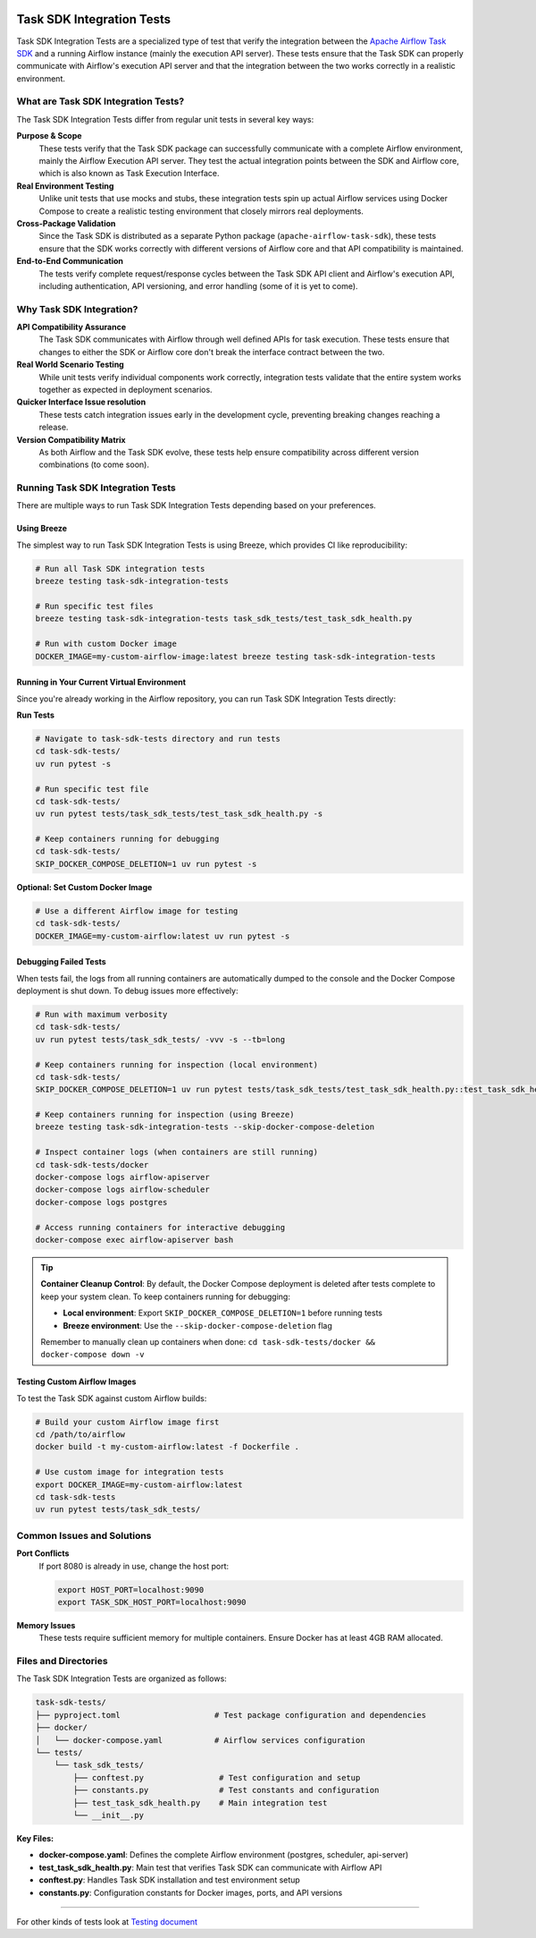  .. Licensed to the Apache Software Foundation (ASF) under one
    or more contributor license agreements.  See the NOTICE file
    distributed with this work for additional information
    regarding copyright ownership.  The ASF licenses this file
    to you under the Apache License, Version 2.0 (the
    "License"); you may not use this file except in compliance
    with the License.  You may obtain a copy of the License at

 ..   http://www.apache.org/licenses/LICENSE-2.0

 .. Unless required by applicable law or agreed to in writing,
    software distributed under the License is distributed on an
    "AS IS" BASIS, WITHOUT WARRANTIES OR CONDITIONS OF ANY
    KIND, either express or implied.  See the License for the
    specific language governing permissions and limitations
    under the License.

Task SDK Integration Tests
==========================

Task SDK Integration Tests are a specialized type of test that verify the integration between the
`Apache Airflow Task SDK <../task-sdk/>`__ and a running Airflow instance (mainly the execution API server).
These tests ensure that the Task SDK can properly communicate with Airflow's execution API server
and that the integration between the two works correctly in a realistic environment.

What are Task SDK Integration Tests?
------------------------------------

The Task SDK Integration Tests differ from regular unit tests in several key ways:

**Purpose & Scope**
  These tests verify that the Task SDK package can successfully communicate with a complete Airflow
  environment, mainly the Airflow Execution API server. They test the actual
  integration points between the SDK and Airflow core, which is also known as Task Execution Interface.

**Real Environment Testing**
  Unlike unit tests that use mocks and stubs, these integration tests spin up actual Airflow services
  using Docker Compose to create a realistic testing environment that closely mirrors real deployments.

**Cross-Package Validation**
  Since the Task SDK is distributed as a separate Python package (``apache-airflow-task-sdk``),
  these tests ensure that the SDK works correctly with different versions of Airflow core and
  that API compatibility is maintained.

**End-to-End Communication**
  The tests verify complete request/response cycles between the Task SDK API client and Airflow's
  execution API, including authentication, API versioning, and error handling (some of it is yet to come).

Why Task SDK Integration?
-------------------------

**API Compatibility Assurance**
  The Task SDK communicates with Airflow through well defined APIs for task execution. These tests ensure that
  changes to either the SDK or Airflow core don't break the interface contract between the two.

**Real World Scenario Testing**
  While unit tests verify individual components work correctly, integration tests validate
  that the entire system works together as expected in deployment scenarios.

**Quicker Interface Issue resolution**
  These tests catch integration issues early in the development cycle, preventing breaking
  changes reaching a release.

**Version Compatibility Matrix**
  As both Airflow and the Task SDK evolve, these tests help ensure compatibility across
  different version combinations (to come soon).

Running Task SDK Integration Tests
----------------------------------

There are multiple ways to run Task SDK Integration Tests depending based on your preferences.

Using Breeze
............

The simplest way to run Task SDK Integration Tests is using Breeze, which provides CI like
reproducibility:

.. code-block:: bash

   # Run all Task SDK integration tests
   breeze testing task-sdk-integration-tests

   # Run specific test files
   breeze testing task-sdk-integration-tests task_sdk_tests/test_task_sdk_health.py

   # Run with custom Docker image
   DOCKER_IMAGE=my-custom-airflow-image:latest breeze testing task-sdk-integration-tests

Running in Your Current Virtual Environment
...........................................

Since you're already working in the Airflow repository, you can run Task SDK Integration Tests
directly:

**Run Tests**

.. code-block:: bash

   # Navigate to task-sdk-tests directory and run tests
   cd task-sdk-tests/
   uv run pytest -s

   # Run specific test file
   cd task-sdk-tests/
   uv run pytest tests/task_sdk_tests/test_task_sdk_health.py -s

   # Keep containers running for debugging
   cd task-sdk-tests/
   SKIP_DOCKER_COMPOSE_DELETION=1 uv run pytest -s

**Optional: Set Custom Docker Image**

.. code-block:: bash

   # Use a different Airflow image for testing
   cd task-sdk-tests/
   DOCKER_IMAGE=my-custom-airflow:latest uv run pytest -s


Debugging Failed Tests
......................

When tests fail, the logs from all running containers are automatically dumped to the console
and the Docker Compose deployment is shut down. To debug issues more effectively:

.. code-block:: bash

   # Run with maximum verbosity
   cd task-sdk-tests/
   uv run pytest tests/task_sdk_tests/ -vvv -s --tb=long

   # Keep containers running for inspection (local environment)
   cd task-sdk-tests/
   SKIP_DOCKER_COMPOSE_DELETION=1 uv run pytest tests/task_sdk_tests/test_task_sdk_health.py::test_task_sdk_health

   # Keep containers running for inspection (using Breeze)
   breeze testing task-sdk-integration-tests --skip-docker-compose-deletion

   # Inspect container logs (when containers are still running)
   cd task-sdk-tests/docker
   docker-compose logs airflow-apiserver
   docker-compose logs airflow-scheduler
   docker-compose logs postgres

   # Access running containers for interactive debugging
   docker-compose exec airflow-apiserver bash

.. tip::
   **Container Cleanup Control**: By default, the Docker Compose deployment is deleted after tests
   complete to keep your system clean. To keep containers running for debugging:

   - **Local environment**: Export ``SKIP_DOCKER_COMPOSE_DELETION=1`` before running tests
   - **Breeze environment**: Use the ``--skip-docker-compose-deletion`` flag

   Remember to manually clean up containers when done: ``cd task-sdk-tests/docker && docker-compose down -v``

Testing Custom Airflow Images
..............................

To test the Task SDK against custom Airflow builds:

.. code-block:: bash

   # Build your custom Airflow image first
   cd /path/to/airflow
   docker build -t my-custom-airflow:latest -f Dockerfile .

   # Use custom image for integration tests
   export DOCKER_IMAGE=my-custom-airflow:latest
   cd task-sdk-tests
   uv run pytest tests/task_sdk_tests/

Common Issues and Solutions
---------------------------

**Port Conflicts**
  If port 8080 is already in use, change the host port:

  .. code-block:: bash

     export HOST_PORT=localhost:9090
     export TASK_SDK_HOST_PORT=localhost:9090

**Memory Issues**
  These tests require sufficient memory for multiple containers. Ensure Docker has at least 4GB RAM allocated.

Files and Directories
---------------------

The Task SDK Integration Tests are organized as follows:

.. code-block::

   task-sdk-tests/
   ├── pyproject.toml                    # Test package configuration and dependencies
   ├── docker/
   │   └── docker-compose.yaml           # Airflow services configuration
   └── tests/
       └── task_sdk_tests/
           ├── conftest.py                # Test configuration and setup
           ├── constants.py               # Test constants and configuration
           ├── test_task_sdk_health.py    # Main integration test
           └── __init__.py

**Key Files:**

- **docker-compose.yaml**: Defines the complete Airflow environment (postgres, scheduler, api-server)
- **test_task_sdk_health.py**: Main test that verifies Task SDK can communicate with Airflow API
- **conftest.py**: Handles Task SDK installation and test environment setup
- **constants.py**: Configuration constants for Docker images, ports, and API versions

-----

For other kinds of tests look at `Testing document <../09_testing.rst>`__

